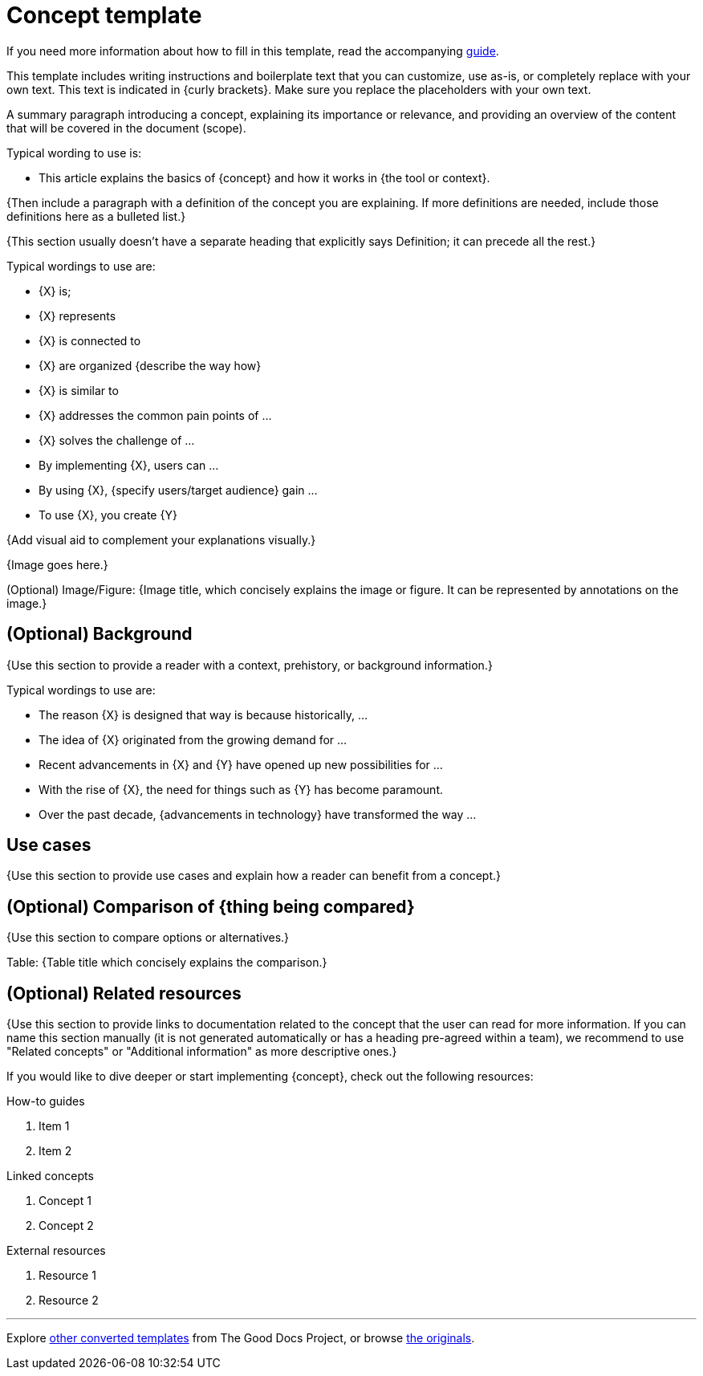 = Concept template

****
If you need more information about how to fill in this template, read the accompanying xref:./guide-concept.adoc[guide].
****

****
This template includes writing instructions and boilerplate text that you can customize, use as-is, or completely replace with your own text. This text is indicated in {curly brackets}. Make sure you replace the placeholders with your own text.
****

A summary paragraph introducing a concept, explaining its importance or
relevance, and providing an overview of the content that will be covered
in the document (scope).

Typical wording to use is:

* This article explains the basics of {concept} and how it works in {the tool or context}.

{Then include a paragraph with a definition of the concept you are explaining.
If more definitions are needed, include those definitions here as a bulleted list.}

{This section usually doesn't have a separate heading that explicitly says
Definition; it can precede all the rest.}

Typical wordings to use are:

* {X} is;
* {X} represents
* {X} is connected to
* {X} are organized {describe the way how}
* {X} is similar to
* {X} addresses the common pain points of ...
* {X} solves the challenge of ...
* By implementing {X}, users can ...
* By using {X}, {specify users/target audience} gain ...
* To use {X}, you create {Y}

{Add visual aid to complement your explanations visually.}

{Image goes here.}

(Optional) Image/Figure: {Image title, which concisely explains the image or
figure. It can be represented by annotations on the image.}

== (Optional) Background

{Use this section to provide a reader with a context, prehistory, or background information.}

Typical wordings to use are:

* The reason {X} is designed that way is because historically, ...
* The idea of {X} originated from the growing demand for ...
* Recent advancements in {X} and {Y} have opened up new possibilities
for ...
* With the rise of {X}, the need for things such as {Y} has become
paramount.
* Over the past decade, {advancements in technology} have transformed
the way ...

== Use cases

{Use this section to provide use cases and explain how a reader can
benefit from a concept.}

== (Optional) Comparison of {thing being compared}

{Use this section to compare options or alternatives.}

Table: {Table title which concisely explains the comparison.}

== (Optional) Related resources

{Use this section to provide links to documentation related to the concept that the user can read for more information.
If you can name this section manually (it is not generated automatically or has a heading pre-agreed within a team),
we recommend to use "Related concepts" or "Additional information" as more descriptive ones.}

If you would like to dive deeper or start implementing {concept},
check out the following resources:

How-to guides

. Item 1
. Item 2

Linked concepts

. Concept 1
. Concept 2

External resources

. Resource 1
. Resource 2

'''''

****
Explore https://github.com/anaxite/tgdp-asciidoc-templates[other converted templates] from The Good Docs Project, or browse https://thegooddocsproject.dev/[the originals^].
****

